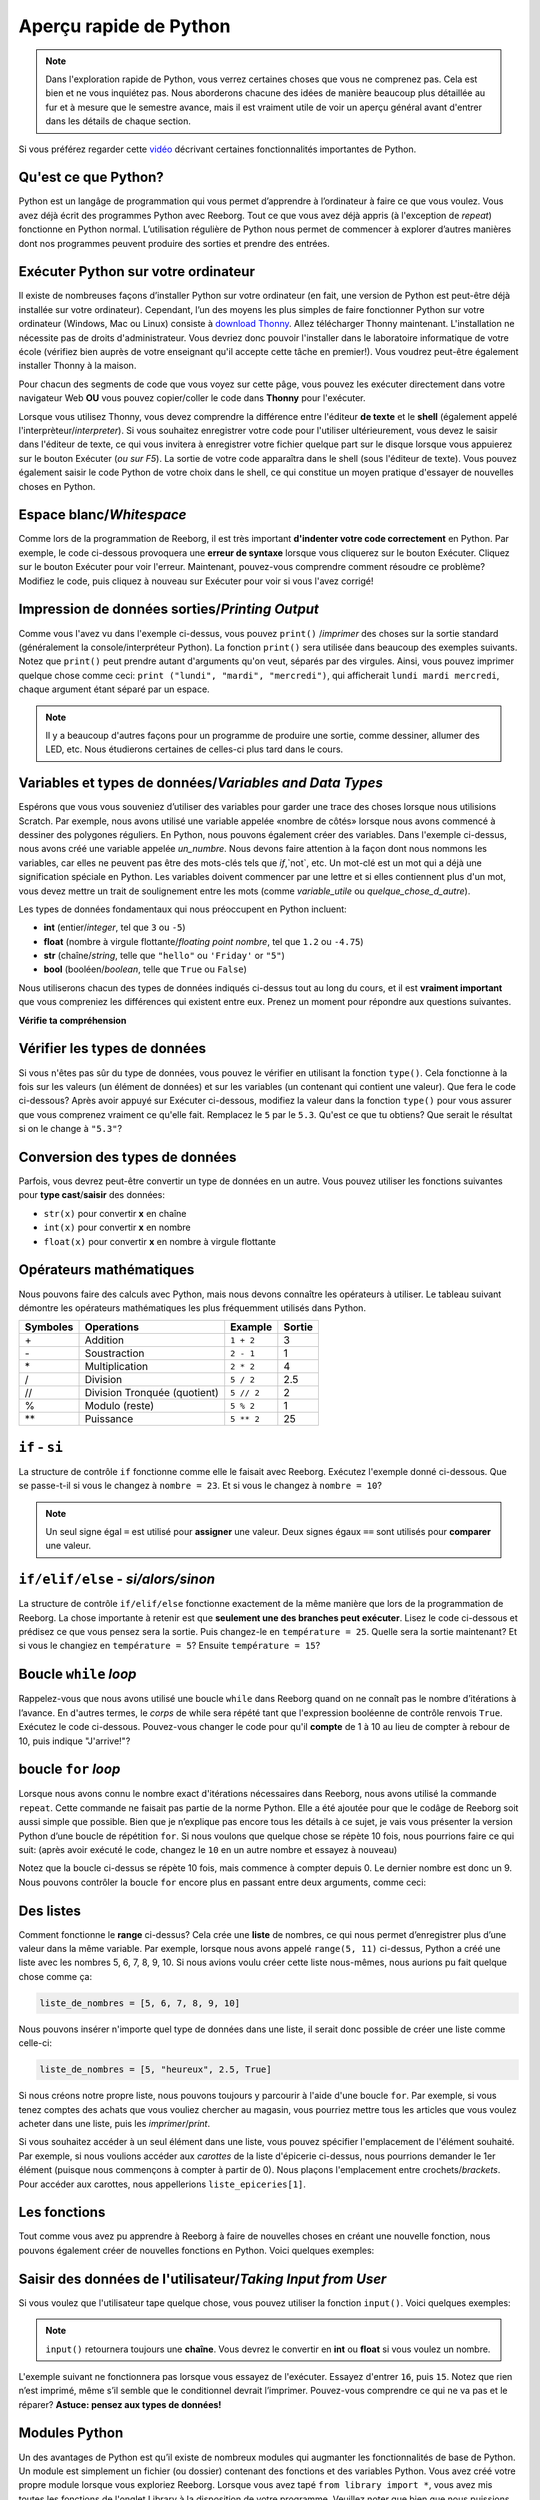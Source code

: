 .. qnum::
   :prefix: quick-overview
   :start: 1



Aperçu rapide de Python
=========================

.. note:: Dans l'exploration rapide de Python, vous verrez certaines choses que vous ne comprenez pas. Cela est bien et ne vous inquiétez pas. Nous aborderons chacune des idées de manière beaucoup plus détaillée au fur et à mesure que le semestre avance, mais il est vraiment utile de voir un aperçu général avant d'entrer dans les détails de chaque section.

Si vous préférez regarder cette `vidéo <https://www.youtube.com/watch?v=d97kS830e-c>`_ décrivant certaines fonctionnalités importantes de Python.

.. youtube:: d97kS830e-c
    :height: 315
    :width: 560
    :align: left
    :http: https


Qu'est ce que Python?
----------------------

Python est un langâge de programmation qui vous permet d’apprendre à l’ordinateur à faire ce que vous voulez. Vous avez déjà écrit des programmes Python avec Reeborg. Tout ce que vous avez déjà appris (à l'exception de `repeat`) fonctionne en Python normal. L’utilisation régulière de Python nous permet de commencer à explorer d’autres manières dont nos programmes peuvent produire des sorties et prendre des entrées.

.. index:: Thonny

Exécuter Python sur votre ordinateur
---------------------------------------

Il existe de nombreuses façons d’installer Python sur votre ordinateur (en fait, une version de Python est peut-être déjà installée sur votre ordinateur). Cependant, l’un des moyens les plus simples de faire fonctionner Python sur votre ordinateur (Windows, Mac ou Linux) consiste à `download Thonny <http://thonny.org/>`_. Allez télécharger Thonny maintenant. L'installation ne nécessite pas de droits d'administrateur. Vous devriez donc pouvoir l'installer dans le laboratoire informatique de votre école (vérifiez bien auprès de votre enseignant qu'il accepte cette tâche en premier!). Vous voudrez peut-être également installer Thonny à la maison.

Pour chacun des segments de code que vous voyez sur cette pâge, vous pouvez les exécuter directement dans votre navigateur Web **OU** vous pouvez copier/coller le code dans **Thonny** pour l'exécuter.

Lorsque vous utilisez Thonny, vous devez comprendre la différence entre l'éditeur **de texte** et le **shell** (également appelé l'interprèteur/*interpreter*). Si vous souhaitez enregistrer votre code pour l'utiliser ultérieurement, vous devez le saisir dans l'éditeur de texte, ce qui vous invitera à enregistrer votre fichier quelque part sur le disque lorsque vous appuierez sur le bouton Exécuter (*ou sur F5*). La sortie de votre code apparaîtra dans le shell (sous l'éditeur de texte). Vous pouvez également saisir le code Python de votre choix dans le shell, ce qui constitue un moyen pratique d'essayer de nouvelles choses en Python.

.. imâge:: imâges/thonny_window.png


.. index:: whitespace, syntax error

Espace blanc/*Whitespace*
--------------------------

Comme lors de la programmation de Reeborg, il est très important **d'indenter votre code correctement** en Python. Par exemple, le code ci-dessous provoquera une **erreur de syntaxe** lorsque vous cliquerez sur le bouton Exécuter. Cliquez sur le bouton Exécuter pour voir l'erreur. Maintenant, pouvez-vous comprendre comment résoudre ce problème? Modifiez le code, puis cliquez à nouveau sur Exécuter pour voir si vous l'avez corrigé!


.. activecode:: syntax_error_indentation
    :caption: corrige l'erreur de syntaxe en mettant correctement le code en retrait.
    :nocodelens:

    un_nombre = 5
    if un_nombre > 3:
    print("Oui, le nombre est plus grand.")

.. index:: print

Impression de données sorties/*Printing Output*
--------------------------------------------------

Comme vous l'avez vu dans l'exemple ci-dessus, vous pouvez ``print()`` /*imprimer* des choses sur la sortie standard (généralement la console/interpréteur Python). La fonction ``print()`` sera utilisée dans beaucoup des exemples suivants. Notez que ``print()`` peut prendre autant d'arguments qu'on veut, séparés par des virgules. Ainsi, vous pouvez imprimer quelque chose comme ceci: ``print ("lundi", "mardi", "mercredi")``, qui afficherait ``lundi mardi mercredi``, chaque argument étant séparé par un espace.

.. note:: Il y a beaucoup d'autres façons pour un programme de produire une sortie, comme dessiner, allumer des LED, etc. Nous étudierons certaines de celles-ci plus tard dans le cours.

.. index:: variables, data types

Variables et types de données/*Variables and Data Types*
----------------------------------------------------------------

Espérons que vous vous souveniez d’utiliser des variables pour garder une trace des choses lorsque nous utilisions Scratch. Par exemple, nous avons utilisé une variable appelée «nombre de côtés» lorsque nous avons commencé à dessiner des polygones réguliers. En Python, nous pouvons également créer des variables. Dans l'exemple ci-dessus, nous avons créé une variable appelée `un_numbre`. Nous devons faire attention à la façon dont nous nommons les variables, car elles ne peuvent pas être des mots-clés tels que `if`,`not`, etc. Un mot-clé est un mot qui a déjà une signification spéciale en Python. Les variables doivent commencer par une lettre et si elles contiennent plus d'un mot, vous devez mettre un trait de soulignement entre les mots (comme `variable_utile` ou `quelque_chose_d_autre`).

Les types de données fondamentaux qui nous préoccupent en Python incluent:

- **int** (entier/*integer*, tel que ``3`` ou ``-5``)
- **float** (nombre à virgule flottante/*floating point nombre*, tel que ``1.2`` ou ``-4.75``)
- **str** (chaîne/*string*, telle que ``"hello"`` ou ``'Friday'`` or ``"5"``)
- **bool** (booléen/*boolean*, telle que ``True`` ou ``False``)

Nous utiliserons chacun des types de données indiqués ci-dessus tout au long du cours, et il est **vraiment important** que vous compreniez les différences qui existent entre eux. Prenez un moment pour répondre aux questions suivantes.

**Vérifie ta compréhension**

.. mchoice:: data_types_1_1
    :answer_a: booléen
    :answer_b: nombre
    :answer_c: float
    :answer_d: chaîne
    :correct: d
    :feedback_a: Ce n'est pas ``True`` ou ``False``.
    :feedback_b: Les données ne sont pas numériques.
    :feedback_c: La valeur n'est pas numérique avec un point décimal.
    :feedback_d: Génial! Les chaînes sont toujours entre guillemets.

    Quel est le type de données de ``"c'est quel type de données"``?

.. mchoice:: data_types_1_2
    :answer_a: booléen
    :answer_b: nombre
    :answer_c: float
    :answer_d: chaîne
    :correct: b
    :feedback_a: Ce n'est pas ``True`` ou ``False``.
    :feedback_b: Génial! Les données sont numériques, sans point décimal.
    :feedback_c: La valeur n'est pas numérique avec un point décimal.
    :feedback_d: Les chaînes sont **toujours** entre guillemets.

    Quel est le type de données de ``3``?

.. mchoice:: data_types_1_3
    :answer_a: booléen
    :answer_b: nombre
    :answer_c: float
    :answer_d: chaîne
    :correct: a
    :feedback_a: Génial! Le booléen est ``True`` ou ``False``.
    :feedback_b: Les données ne sont pas numériques.
    :feedback_c: La valeur n'est pas numérique avec un point décimal.
    :feedback_d: Les chaînes sont **toujours** entre guillemets.

    Quel est le type de données de ``True``?

.. mchoice:: data_types_1_4
    :answer_a: booléen
    :answer_b: nombre
    :answer_c: float
    :answer_d: chaîne
    :correct: c
    :feedback_a: Ce n'est pas ``True`` ou ``False``.
    :feedback_b: Les données ne sont pas numériques.
    :feedback_c: Génial! La valeur est numérique avec un point décimal.
    :feedback_d: Les chaînes sont **toujours** entre guillemets.

    Quel est le type de données de ``1.5``?


Vérifier les types de données
-------------------------------

Si vous n'êtes pas sûr du type de données, vous pouvez le vérifier en utilisant la fonction ``type()``. Cela fonctionne à la fois sur les valeurs (un élément de données) et sur les variables (un contenant qui contient une valeur). Que fera le code ci-dessous? Après avoir appuyé sur Exécuter ci-dessous, modifiez la valeur dans la fonction ``type()`` pour vous assurer que vous comprenez vraiment ce qu'elle fait. Remplacez le ``5`` par le ``5.3``. Qu'est ce que tu obtiens? Que serait le résultat si on le change à ``"5.3"``?


.. activecode:: checking_data_types
    :nocodelens:

    print(type(5))


.. index:: type casting

.. _type_casting_functions:

Conversion des types de données
------------------------------------

Parfois, vous devrez peut-être convertir un type de données en un autre. Vous pouvez utiliser les fonctions suivantes pour **type cast**/**saisir** des données:

- ``str(x)`` pour convertir **x** en chaîne
- ``int(x)`` pour convertir **x** en nombre
- ``float(x)`` pour convertir **x** en nombre à virgule flottante

.. activecode:: casting_data_types
    :nocodelens:

    a = 4         #a est un int
    print( type(a) )

    b = str(a)    #b devient la chaîne de a: '4'
    print( type(b) )

    c = float(b)  #c devient le float de a: 4.0
    print( type(c) )


.. index:: math operators

.. _math_operator_list:

Opérateurs mathématiques
--------------------------

Nous pouvons faire des calculs avec Python, mais nous devons connaître les opérateurs à utiliser. Le tableau suivant démontre les opérateurs mathématiques les plus fréquemment utilisés dans Python.

=========   ==============================    ===============       ======
Symboles    Operations                        Example               Sortie
=========   ==============================    ===============       ======
\+          Addition                          ``1 + 2``             3
\-          Soustraction                      ``2 - 1``             1
\*          Multiplication                    ``2 * 2``             4
/           Division                          ``5 / 2``             2.5
//          Division Tronquée (quotient)      ``5 // 2``            2
%           Modulo (reste)                    ``5 % 2``             1
\*\*        Puissance                         ``5 ** 2``            25
=========   ==============================    ===============       ======


.. index:: if


``if`` - ``si``
----------------

La structure de contrôle ``if`` fonctionne comme elle le faisait avec Reeborg. Exécutez l'exemple donné ci-dessous. Que se passe-t-il si vous le changez à ``nombre = 23``. Et si vous le changez à ``nombre = 10``?

.. note:: Un seul signe égal ``=`` est utilisé pour **assigner** une valeur. Deux signes égaux ``==`` sont utilisés pour **comparer** une valeur.

.. activecode:: if_intro_1
    :nocodelens:

    nombre = 900

    if nombre == 900:
        print("Freddy Krueger est au téléphone.")

    if nombre == 23:
        print("Michael Jordan est le GOAT (Greatest of All Time)")


.. index:: if-elif-else

``if/elif/else`` - *si/alors/sinon*
-------------------------------------

La structure de contrôle ``if/elif/else`` fonctionne exactement de la même manière que lors de la programmation de Reeborg. La chose importante à retenir est que **seulement une des branches peut exécuter**. Lisez le code ci-dessous et prédisez ce que vous pensez sera la sortie. Puis changez-le en ``température = 25``. Quelle sera la sortie maintenant? Et si vous le changiez en ``température = 5``? Ensuite ``température = 15``?

.. activecode:: if_elif_else_intro
    :nocodelens:

    température = -3

    if température < -10:
        print("porter une manteau d'hiver")
    elif température < 15:
        print("porter une chemise à manches longues")
    else:
        print("porter un t-shirt")


.. index:: while

Boucle ``while`` *loop*
-----------------------------------

Rappelez-vous que nous avons utilisé une boucle ``while`` dans Reeborg quand on ne connaît pas le nombre d’itérations à l’avance. En d'autres termes, le *corps* de while sera répété tant que l'expression booléenne de contrôle renvois ``True``. Exécutez le code ci-dessous. Pouvez-vous changer le code pour qu'il **compte** de 1 à 10 au lieu de compter à rebour de 10, puis indique "J'arrive!"?


.. activecode:: while_loop_intro
    :nocodelens:

    conteur = 10

    while conteur > 0:
        print(conteur)
        conteur = conteur - 1   #diminue le compteur à chaque itération

    print("Blastoff!")


.. index:: for

boucle ``for`` *loop*
-----------------------

Lorsque nous avons connu le nombre exact d'itérations nécessaires dans Reeborg, nous avons utilisé la commande ``repeat``. Cette commande ne faisait pas partie de la norme Python. Elle a été ajoutée pour que le codâge de Reeborg soit aussi simple que possible. Bien que je n’explique pas encore tous les détails à ce sujet, je vais vous présenter la version Python d’une boucle de répétition ``for``. Si nous voulons que quelque chose se répète 10 fois, nous pourrions faire ce qui suit: (après avoir exécuté le code, changez le ``10`` en un autre nombre et essayez à nouveau)


.. activecode:: for_loop_intro_1
    :nocodelens:

    for conteur in range(10):
        print(conteur)

Notez que la boucle ci-dessus se répète 10 fois, mais commence à compter depuis 0. Le dernier nombre est donc un 9. Nous pouvons contrôler la boucle ``for`` encore plus en passant entre deux arguments, comme ceci:

.. activecode:: for_loop_intro_2
    :nocodelens:

    for conteur in range(5, 11):
        print(conteur)


.. index:: lists

Des listes
------------

Comment fonctionne le **range** ci-dessus? Cela crée une **liste** de nombres, ce qui nous permet d’enregistrer plus d’une valeur dans la même variable. Par exemple, lorsque nous avons appelé ``range(5, 11)`` ci-dessus, Python a créé une liste avec les nombres 5, 6, 7, 8, 9, 10. Si nous avions voulu créer cette liste nous-mêmes, nous aurions pu fait quelque chose comme ça:

.. code-block:: python

    liste_de_nombres = [5, 6, 7, 8, 9, 10]

Nous pouvons insérer n'importe quel type de données dans une liste, il serait donc possible de créer une liste comme celle-ci:

.. code-block:: python

    liste_de_nombres = [5, "heureux", 2.5, True]

Si nous créons notre propre liste, nous pouvons toujours y parcourir à l'aide d'une boucle ``for``. Par exemple, si vous tenez comptes des achats que vous vouliez chercher au magasin, vous pourriez mettre tous les articles que vous voulez acheter dans une liste, puis les *imprimer*/*print*.

.. activecode:: list_intro_3
    :nocodelens:

    liste_epiceries = ["des pommes", "des carottes", "du lait", "du yogourt"]
    for article in liste_epiceries:
        print("N'oubliez pas d'acheter", article)

Si vous souhaitez accéder à un seul élément dans une liste, vous pouvez spécifier l'emplacement de l'élément souhaité. Par exemple, si nous voulions accéder aux *carottes* de la liste d'épicerie ci-dessus, nous pourrions demander le 1er élément (puisque nous commençons à compter à partir de 0). Nous plaçons l'emplacement entre crochets/*brackets*. Pour accéder aux carottes, nous appellerions ``liste_epiceries[1]``.

.. activecode:: list_intro_4
    :nocodelens:

    liste_epiceries = ["des pommes", "des carottes", "du lait", "du yogourt"]
    print("N'oubliez pas d'acheter", liste_epiceries[1])


.. index:: functions

Les fonctions
--------------

Tout comme vous avez pu apprendre à Reeborg à faire de nouvelles choses en créant une nouvelle fonction, nous pouvons également créer de nouvelles fonctions en Python. Voici quelques exemples:

.. activecode:: functions_overview_intro_1
    :nocodelens:

    def dit_bonjour():
        print("Bonjour!")

    dit_bonjour()


.. activecode:: functions_overview_intro_2
    :nocodelens:

    def dit_bonjour(un_nom):
        print("Bonjour,", un_nom)

    dit_bonjour("Jérémie")


.. index:: input

Saisir des données de l'utilisateur/*Taking Input from User*
---------------------------------------------------------------------

Si vous voulez que l'utilisateur tape quelque chose, vous pouvez utiliser la fonction ``input()``. Voici quelques exemples:

.. note:: ``input()`` retournera toujours une **chaîne**. Vous devrez le convertir en **int** ou **float** si vous voulez un nombre.


.. activecode:: input_intro_1
    :nocodelens:

    ton_nom = input("Quel est votre nom?")
    print(ton_nom)


.. activecode:: input_intro_2
    :nocodelens:

    def dit_bonjour(un_nom):
        print("Bonjour, ", un_nom)

    ton_nom = input("Quel est votre nom?")
    dit_bonjour(ton_nom)

L'exemple suivant ne fonctionnera pas lorsque vous essayez de l'exécuter. Essayez d'entrer ``16``, puis ``15``. Notez que rien n’est imprimé, même s’il semble que le conditionnel devrait l’imprimer. Pouvez-vous comprendre ce qui ne va pas et le réparer? **Astuce: pensez aux types de données!**

.. activecode:: input_intro_3
    :nocodelens:
    :caption: Pouvez-vous comprendre ce qui ne va pas?

    âge = input("Quel âge avez-vous?")

    if âge == 16:
        print("Vous pouvez obtenir votre permis de conduire!")
    elif âge == 15:
        print("Vous pouvez obtenir votre permis de conduire d'apprenti.")


.. index:: import

Modules Python
---------------

Un des avantages de Python est qu’il existe de nombreux modules qui augmanter les fonctionnalités de base de Python. Un module est simplement un fichier (ou dossier) contenant des fonctions et des variables Python. Vous avez créé votre propre module lorsque vous exploriez Reeborg. Lorsque vous avez tapé ``from library import *``, vous avez mis toutes les fonctions de l'onglet Library à la disposition de votre programme. Veuillez noter que bien que nous puissions utiliser la syntaxe ``from library import *``, cela peut poser problème si vous créez accidentellement une fonction portant le même nom que quelque chose que vous avez importé. Voir le deuxième exemple ci-dessous pour la méthode d'importation recommandée.

.. activecode:: module_intro_1
    :nocodelens:
    :caption: Cela fonctionne, mais n'est pas recommandé.

    from math import *

    print( sqrt(16) )
    print( cos(0) )

.. activecode:: module_intro_2
    :nocodelens:
    :caption: C’est le meilleur moyen d’importer un module.

    import math

    print( math.sqrt(16) )
    print( math.cos(0) )

.. activecode:: module_intro_3
    :nocodelens:

    import random

    print( random.randrange(1, 10) )


Jeu de devinettes de nombre
-----------------------------

Rappelez-vous le jeu de devinettes que nous avons créé dans Scratch? Le principe de base était le suivant:

- génère un nombre aléatoire de 1 à 100 et le garder dans une variable
- répète ce qui suit jusqu'à ce que l'utilisateur devine le nombre
- oblige l'utilisateur à deviner le nombre (en utilisant le bloc **demander__et attendre**)
- indique à l'utilisateur si le nombre est trop élevé ou trop bas
- félicite l’utilisateur quand il trouve le nombre exact avec un message du type "Bravo! Vous avez deviné le nombre exact en 9 essais!"

Nous allons essayer d'implémenter ce jeu en Python. **Remarque: vous rencontrerez probablement de nombreux problèmes lors de la création de ce jeu en Python.** Toutefois, il peut être très utile d’essayer des problèmes qui donnent l’impression d’être supérieurs à votre niveau. Bientôt, vous pourrez créer vous-même des programmes comme celui-ci! Votre enseignant peut choisir de vous donner un peu de temps pour essayer cela par vous-même, puis de démontrer une solution possible au problème, ou peut-être de revenir à ce jeu dans quelques semaines.


.. activecode:: nombre_guessing_game_attempératuret
    :caption: Créez un jeu de devinettes ici!

    
    # l'algorithme du jeu peut être décrit comme suit
    # votre travail consiste à essayer de convertir les commentaires en vrai code Python!

    # demande à l’ordinateur de choisir un nombre aléatoire compris entre 1 et 100


    # crée une variable pour suivre le nombre de suppositions prises


    # définit une variable avec une valeur initiale pour les utilisateurs, comme ceci:
    devinette_utilisateur = -1

    # répéter ce qui suit jusqu'à ce que l'utilisateur devine correctement

        # demander à l'utilisateur de deviner


        # met à jour la variable devinette_utilisateur


        # si ils devinent haut, dites-leur


        # si ils devinent bas, dites-leur


    # félicite l'utilisateur en lui disant combien de chance il lui a fallu pour deviner